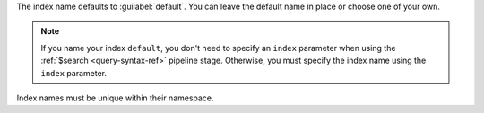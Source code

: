 The index name defaults to :guilabel:`default`. You can leave
the default name in place or choose one of your own.

.. note::

   If you name your index ``default``, you don't need to specify
   an ``index`` parameter when using the :ref:`$search
   <query-syntax-ref>` pipeline stage. Otherwise, you must specify
   the index name using the ``index`` parameter.

Index names must be unique within their namespace.